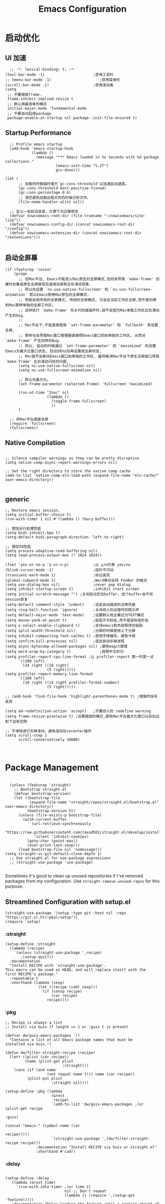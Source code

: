 #+TITLE: Emacs Configuration
#+PROPERTY: header-args:elisp :tangle ~/my-emacs/init.el
* 启动优化
** UI 加速
#+begin_src elisp
  ;; -*- lexical-binding: t; -*-
(tool-bar-mode -1)                      ;禁用工具栏
;; (menu-bar-mode -1)                      ;禁用菜单栏
(scroll-bar-mode -1)                    ;禁用滚动条
(setq
 ;; 不要缩放frame.
 frame-inhibit-implied-resize t
 ;; 默认用最简单的模式
 initial-major-mode 'fundamental-mode
 ;; 不要自动启用package
 package-enable-at-startup nil package--init-file-ensured t)
#+end_src
** Startup Performance
#+begin_src elisp
  ;; Profile emacs startup
  (add-hook 'emacs-startup-hook
            (lambda ()
              (message "*** Emacs loaded in %s seconds with %d garbage collections."
                       (emacs-init-time "%.2f")
                       gcs-done)))

(let (
      ;; 加载的时候临时增大`gc-cons-threshold'以加速启动速度。
      (gc-cons-threshold most-positive-fixnum)
      (gc-cons-percentage 0.6)
      ;; 清空避免加载远程文件的时候分析文件。
      (file-name-handler-alist nil))

  ;; 定义一些启动目录，方便下次迁移修改
  (defvar nowisemacs-root-dir (file-truename "~/nowisemacs/site-lisp"))
  (defvar nowisemacs-config-dir (concat nowisemacs-root-dir "/config"))
  (defvar nowisemacs-extension-dir (concat nowisemacs-root-dir "/extensions")))

#+end_src
** 启动全屏幕
#+begin_src elisp :tangle no
(if (featurep 'cocoa)
    (progn
      ;; 在Mac平台, Emacs不能进入Mac原生的全屏模式,否则会导致 `make-frame' 创建时也集成原生全屏属性后造成白屏和左右滑动现象.
      ;; 所以先设置 `ns-use-native-fullscreen' 和 `ns-use-fullscreen-animation' 禁止Emacs使用Mac原生的全屏模式.
      ;; 而是采用传统的全屏模式, 传统的全屏模式, 只会在当前工作区全屏,而不是切换到Mac那种单独的全屏工作区,
      ;; 这样执行 `make-frame' 先关代码或插件时,就不会因为Mac单独工作区左右滑动产生的bug.
      ;;
      ;; Mac平台下,不能直接使用 `set-frame-parameter' 和 `fullboth' 来设置全屏,
      ;; 那样也会导致Mac窗口管理器直接把Emacs窗口扔到单独的工作区, 从而对 `make-frame' 产生同样的Bug.
      ;; 所以, 启动的时候通过 `set-frame-parameter' 和 `maximized' 先设置Emacs为最大化窗口状态, 启动5秒以后再设置成全屏状态,
      ;; Mac就不会移动Emacs窗口到单独的工作区, 最终解决Mac平台下原生全屏窗口导致 `make-frame' 左右滑动闪烁的问题.
      (setq ns-use-native-fullscreen nil)
      (setq ns-use-fullscreen-animation nil)

      ;; 默认先最大化。
      (set-frame-parameter (selected-frame) 'fullscreen 'maximized)

      (run-at-time "2sec" nil
                   (lambda ()
                     (toggle-frame-fullscreen)
                     ))
      )

  ;; 非Mac平台直接全屏
  (require 'fullscreen)
  (fullscreen))
#+end_src
** Native Compilation
#+begin_src elisp :tangle no

  ;; Silence compiler warnings as they can be pretty disruptive
  (setq native-comp-async-report-warnings-errors nil)

  ;; Set the right directory to store the native comp cache
  (add-to-list 'native-comp-eln-load-path (expand-file-name "eln-cache/" user-emacs-directory))

#+end_src
** generic
#+begin_src elisp :tangle no
;; Restore emacs session.
(setq initial-buffer-choice t)
(run-with-timer 1 nil #'(lambda () (bury-buffer)))

;; 增加长行处理性能
(setq bidi-inhibit-bpa t)
(setq-default bidi-paragraph-direction 'left-to-right)

;; 增加IO性能
(setq process-adaptive-read-buffering nil)
(setq read-process-output-max (* 1024 1024))

(fset 'yes-or-no-p 'y-or-n-p)           ;以 y/n代表 yes/no
(blink-cursor-mode -1)                  ;指针不闪动
(transient-mark-mode 1)                 ;标记高亮
(global-subword-mode 1)                 ;Word移动支持 FooBar 的格式
(setq use-dialog-box nil)               ;never pop dialog
(setq inhibit-startup-screen t)         ;inhibit start screen
(setq initial-scratch-message "") ;关闭启动空白buffer, 这个buffer会干扰session恢复
(setq-default comment-style 'indent)    ;设定自动缩进的注释风格
(setq ring-bell-function 'ignore)       ;关闭烦人的出错时的提示声
(setq default-major-mode 'text-mode)    ;设置默认地主模式为TEXT模式
(setq mouse-yank-at-point t)            ;粘贴于光标处,而不是鼠标指针处
(setq x-select-enable-clipboard t)      ;支持emacs和外部程序的粘贴
(setq split-width-threshold nil)        ;分屏的时候使用上下分屏
(setq inhibit-compacting-font-caches t) ;使用字体缓存，避免卡顿
(setq confirm-kill-processes nil)       ;退出自动杀掉进程
(setq async-bytecomp-allowed-packages nil) ;避免magit报错
(setq word-wrap-by-category t)             ;按照中文折行
(setq profiler-report-cpu-line-format ;让 profiler-report 第一列宽一点
      '((100 left)
        (24 right ((19 right)
                   (5 right)))))
(setq profiler-report-memory-line-format
      '((100 left)
        (19 right ((14 right profiler-format-number)
                   (5 right)))))

;; (add-hook 'find-file-hook 'highlight-parentheses-mode t) ;增强的括号高亮

(setq ad-redefinition-action 'accept)   ;不要烦人的 redefine warning
(setq frame-resize-pixelwise t) ;设置缩放的模式,避免Mac平台最大化窗口以后右边和下边有空隙

;; 平滑地进行半屏滚动，避免滚动后recenter操作
(setq scroll-step 1
      scroll-conservatively 10000)


#+end_src

* Package Management

#+begin_src elisp

  (unless (featurep 'straight)
    ;; Bootstrap straight.el
    (defvar bootstrap-version)
    (let ((bootstrap-file
           (expand-file-name "straight/repos/straight.el/bootstrap.el" user-emacs-directory))
          (bootstrap-version 5))
      (unless (file-exists-p bootstrap-file)
        (with-current-buffer
            (url-retrieve-synchronously
             "https://raw.githubusercontent.com/raxod502/straight.el/develop/install.el"
             'silent 'inhibit-cookies)
          (goto-char (point-max))
          (eval-print-last-sexp)))
      (load bootstrap-file nil 'nomessage)))
(setq straight-vc-git-default-clone-depth 1)
  ;; Use straight.el for use-package expressions
  ;; (straight-use-package 'use-package)

#+end_src

Sometimes it's good to clean up unused repositories if I've removed packages from my configuration.  Use =straight-remove-unused-repos= for this purpose.

** Streamlined Configuration with setup.el
#+begin_src elisp
  (straight-use-package '(setup :type git :host nil :repo "https://git.sr.ht/~pkal/setup"))
  (require 'setup)
#+end_src

*** :straight
#+begin_src elisp
(setup-define :straight
  (lambda (recipe)
    `(unless (straight-use-package ',recipe)
       ,(setup-quit)))
  :documentation
  "Install RECIPE with `straight-use-package'.
This macro can be used as HEAD, and will replace itself with the
first RECIPE's package."
  :repeatable t
  :shorthand (lambda (sexp)
               (let ((recipe (cadr sexp)))
                 (if (consp recipe)
                     (car recipe)
                   recipe))))
#+end_src
*** :pkg
#+begin_src elisp
;; Recipe is always a list
;; Install via Guix if length == 1 or :guix t is present

(defvar dw/guix-emacs-packages '()
  "Contains a list of all Emacs package names that must be
installed via Guix.")

(defun dw/filter-straight-recipe (recipe)
  (let* ((plist (cdr recipe))
         (name (plist-get plist
                          :straight)))
    (cons (if (and name
                   (not (equal name t))) name (car recipe))
          (plist-put plist
                     :straight nil))))

(setup-define :pkg (lambda
                     (&rest
                      recipe)
                     `(add-to-list 'dw/guix-emacs-packages ,(or (plist-get recipe
                                                                           :guix)
                                                                (concat "emacs-" (symbol-name (car
                                                                                               recipe)))))
                     `(straight-use-package ',(dw/filter-straight-recipe recipe)))
              :documentation "Install RECIPE via Guix or straight.el"
              :shorthand #'cadr)
#+end_src
*** :delay

#+begin_src elisp

  (setup-define :delay
     (lambda (&rest time)
       `(run-with-idle-timer ,(or time 1)
                             nil ;; Don't repeat
                             (lambda () (require ',(setup-get 'feature)))))
     :documentation "Delay loading the feature until a certain amount of idle time has passed.")

#+end_src

*** :disabled

Used to disable a package configuration, similar to =:disabled= in =use-package=.

#+begin_src elisp

  (setup-define :disabled
    (lambda ()
      `,(setup-quit))
    :documentation "Always stop evaluating the body.")

#+end_src

*** :load-after
This keyword causes a body to be executed after other packages/features are loaded:
#+begin_src elisp
(setup-define :load-after
    (lambda (&rest features)
      (let ((body `(require ',(setup-get 'feature))))
        (dolist (feature (nreverse features))
          (setq body `(with-eval-after-load ',feature ,body)))
        body))
  :documentation "Load the current feature after FEATURES.")
#+end_src
*** :autoload
#+begin_src elisp
(setup-define :autoload
    (lambda (name &rest funcs)
      (let ((body '()))
         (dolist (single-func (nreverse funcs))
            (add-to-list 'body `(autoload ',single-func ,name nil t)))
         (add-to-list 'body 'progn)
        body))
  :documentation "Load the current feature after FEATURES.")

  ;; (setup (:pkg company-english-helper :host github
  ;;            :repo "manateelazycat/company-english-helper")
  ;;        (:autoload "company-english-helper" toggle-english-helper))

#+end_src

* Default Coding System

Avoid constant errors on Windows about the coding system by setting the default to UTF-8.

#+begin_src elisp

  (set-default-coding-systems 'utf-8)

#+end_src

* Keyboard Bindings
** meow
#+begin_src elisp
(setup
 (:pkg meow)
 (require 'meow)
 (defun meow-setup()
                 (setq meow-cheatsheet-layout meow-cheatsheet-layout-qwerty)
                 (meow-motion-overwrite-define-key '("j" . meow-next)
                                                   '("k" . meow-prev))
                 (meow-leader-define-key
                  ;; SPC j/k will run the original command in MOTION state.
                  '("j" . meow-motion-origin-command)
                  '("k" . meow-motion-origin-command)
                  ;; Use SPC (0-9) for digit arguments.
                  '("1" . meow-digit-argument)
                  '("2" . meow-digit-argument)
                  '("3" . meow-digit-argument)
                  '("4" . meow-digit-argument)
                  '("5" . meow-digit-argument)
                  '("6" . meow-digit-argument)
                  '("7" . meow-digit-argument)
                  '("8" . meow-digit-argument)
                  '("9" . meow-digit-argument)
                  '("0" . meow-digit-argument)
                  '("/" . meow-keypad-describe-key)
                  '("?" . meow-cheatsheet))
                 (meow-normal-define-key '("0" . meow-expand-0)
                                         '("9" . meow-expand-9)
                                         '("8" . meow-expand-8)
                                         '("7" . meow-expand-7)
                                         '("6" . meow-expand-6)
                                         '("5" . meow-expand-5)
                                         '("4" . meow-expand-4)
                                         '("3" . meow-expand-3)
                                         '("2" . meow-expand-2)
                                         '("1" . meow-expand-1)
                                         '("a" . meow-append)
                                         ;;'("A" . meow-open-below)
                                         '("b" . meow-back-word)
                                         '("B" . meow-back-symbol)
                                         '("c" . meow-change)
                                         '("C" . meow-change-save)
                                         '("d" . meow-clipboard-kill)
                                         '("e" . meow-next-word)
                                         '("E" . meow-next-symbol)
                                         '("f" . meow-find)
                                         '("F" . meow-find-expand)
                                         ;; (cons "g" (concat doom-leader-alt-key " c"))
                                         '("G" . meow-grab)
                                         '("h" . meow-left)
                                         '("H" . meow-left-expand)
                                         '("i" . meow-insert)
                                         '("I" . meow-open-above)
                                         '("j" . meow-next)
                                         '("J" . meow-next-expand)
                                         '("k" . meow-prev)
                                         '("K" . meow-prev-expand)
                                         '("l" . meow-right)
                                         '("L" . meow-right-expand)
                                         '("m" . meow-mark-word)
                                         '("M" . meow-mark-symbol)
                                         '("n" . meow-search)
                                         '("N" . meow-pop-search)
                                         '("o" . meow-open-below)
                                         '("O" . meow-open-above)
                                         '("p" . meow-yank)
                                         '("P" . meow-yank-pop)
                                         '("q" . meow-quit)
                                         '("Q" . meow-goto-line)
                                         '("r" . meow-replace)
                                         '("R" . meow-swap-grab)
                                         '("s" . meow-line)
                                         '("S" . meow-kmacro-lines)
                                         '("t" . meow-till)
                                         '("T" . meow-till-expand)
                                         '("u" . meow-undo)
                                         '("U" . undo-tree-redo)
                                         '("v" . meow-visit)
                                         '("V" . meow-kmacro-matches)
                                         '("w" . meow-block)
                                         '("W" . meow-block-expand)
                                         '("x" . meow-C-d)
                                         '("X" . meow-backward-delete)
                                         '("y" . meow-save)
                                         '("Y" . meow-sync-grab)
                                         '("z" . meow-pop-selection)
                                         '("Z" . meow-pop-all-selection)
                                         '("&" . meow-query-replace)
                                         '("%" . meow-query-replace-regexp)
                                         '("-" . negative-argument)
                                         '(";" . meow-reverse)
                                         '("{" . meow-inner-of-thing)
                                         '("}" . meow-bounds-of-thing)
                                         '("[" . meow-beginning-of-thing)
                                         '("]" . meow-end-of-thing)
                                         '("." . repeat)
                                         '("," . meow-join)
                                         '("\\" . quoted-insert)
                                         '("<escape>" . meow-cancel)
                                         '("!" . meow-start-kmacro-or-insert-counter)
                                         '("@" . meow-end-or-call-kmacro)
                                         '("'" . meow-comment)
                                         '("/" . meow-last-buffer)))
  ;; (setq doom-leader-alt-key "M-SPC")
  (meow-global-mode 1)

  ;; (custom-set-default meow-cursor-type-normal '(box 4))

  ;; meow-setup 用于自定义按键绑定，可以直接使用下文中的示例
  (meow-setup)
  ;; 如果你需要在 NORMAL 下使用相对行号（基于 display-line-numbers-mode）
  ;; (meow-setup-line-number)
  ;; 如果你需要自动的 mode-line 设置（如果需要自定义见下文对 `meow-indicator' 说明）
  ;; (meow-setup-indicator)
  (setq which-key-show-transient-maps t)
  (setq meow-use-keypad-when-execute-kbd nil)
  (setq meow-expand-exclude-mode-list nil)
  (setq meow-use-clipboard t)
  (setq meow-cursor-type-normal '(bar . 5))
  (setq meow-cursor-type-insert '(bar . 1))
  (setq meow-replace-state-name-list '((normal . "N")
                                       (motion . "M")
                                       (keypad . "K")
                                       (insert . "I")))
  )
#+end_src
** undo-tree
#+begin_src elisp :tangle no
  (setup (:pkg undo-tree)
    (setq undo-tree-auto-save-history nil)
    (global-undo-tree-mode 1))
#+end_src

** which-key
#+begin_src elisp
  (setup (:pkg which-key)
    ;; (diminish 'which-key-mode)
    (which-key-mode)
    (setq which-key-idle-delay 0.1))
#+end_src

** lewis-define-key
#+begin_src elisp
  ;; (defun lewis/define-local-key (key-alist &optional key-prefix)
  ;;   "the real order: meow-leader key-prefix key"
  ;;   (if key-prefix
  ;;       (setq key-prefix (concat key-prefix " "))
  ;;     (setq key-prefix ""))
  ;;   (dolist (element key-alist)
  ;;     (setq key (car element))
  ;;     (setq def (cdr element))
  ;;     (cond ((stringp key)
  ;;            (meow-leader-define-key (cons (concat key-prefix key) def)))
  ;;           ((t
  ;;             (signal
  ;;              'wrong-type-argument
  ;;              (list 'array key)))))))


  (defun lewis/define-leader-local-key (key-alist &optional key-prefix)
    (let (key def)
      (setq keymap meow-leader-keymap)
      (if key-prefix
	  (setq key-prefix (concat key-prefix " "))
	(setq key-prefix ""))
      (dolist (element key-alist)
	(setq key (car element))
	(setq def (cdr element))
	(cond ((stringp key) (setq key (read-kbd-macro (concat key-prefix key))))
	      ((vectorp key) nil)
	      (t (signal 'wrong-type-argument (list 'array key))))
	(define-key keymap key def))))
  ;; (defmacro bar(name &rest funcs)
  ;;       (let ((body '()))
  ;;          (dolist (single-func (nreverse funcs))
  ;;             (add-to-list 'body `(autoload ',single-func ,name nil t)))
  ;;          (add-to-list 'body 'progn)
  ;;         body))

  ;; (defun lewis/define-leader-lazy-key (key-alist filename &optional key-prefix)
  ;;   (lewis/define-leader-local-key key-alist key-prefix)
  ;;   (dolist (element key-alist)
  ;;     (setq fun (cdr element))
  ;;     (autoload fun filename nil t)))
  ;; (lewis/define-locak-key '("youdao" . '(("p". youda-dictory)))
  ;;                         '("e" . lewisliu))
#+end_src

** keybinding
#+begin_src elisp
(lewis/define-leader-local-key
                        '(;; youdao
                          ("y p" . youdao-dictionary-search-at-point-posframe)
                          ("y s" . youdao-dictionary-search)
                          ("y i" . youdao-dictionary-search-from-input)
                          ("y r" . youdao-dictionary-search-and-replace)
                          ;; citre
                          ("c a" . citre-ace-peek)
                          ("c j" . citre-jump)
                          ("c p" . citre-peek)
                          ("c J" . citre-jump-back)
                          ("c u" . citre-update-this-tags-file)
                          ("c r" . citre-peek-restore)
                          ("c s" . citre-peek-save-session)
                          ("c l" . citre-peek-load-session)
                          ;; aweshell
                          ("a a" . aweshell-toggle)
                          ("a a" . aweshell-toggle)
                          ("a d" . aweshell-dedicated-toggle)
                          ("a b" . aweshell-switch-buffer)
                          ("a s" . aweshell-search-history)
                          ;; insert-translated
                          ("i i" . insert-translated-name-insert)
                          ("i r" . insert-translated-name-replace)
                          ;;leader: lewisliu
                          ) "e")
#+end_src

* General Configuration
** line-number
#+begin_src elisp
;; Line numbers are not displayed when large files are used.
(setq line-number-display-limit large-file-warning-threshold)
(setq line-number-display-limit-width 1000)

(dolist (hook (list
               'c-mode-common-hook
               'c-mode-hook
               'elisp-mode-hook
               'lisp-interaction-mode-hook
               'lisp-mode-hook
               'java-mode-hook
               'asm-mode-hook
               'haskell-mode-hook
               'rcirc-mode-hook
               'erc-mode-hook
               'sh-mode-hook
               'makefile-gmake-mode-hook
               'python-mode-hook
               'js-mode-hook
               'html-mode-hook
               'css-mode-hook
               'tuareg-mode-hook
               'go-mode-hook
               'coffee-mode-hook
               'qml-mode-hook
               'markdown-mode-hook
               'slime-repl-mode-hook
               'package-menu-mode-hook
               'cmake-mode-hook
               'php-mode-hook
               'web-mode-hook
               'coffee-mode-hook
               'sws-mode-hook
               'jade-mode-hook
               'vala-mode-hook
               'rust-mode-hook
               'ruby-mode-hook
               'qmake-mode-hook
               'lua-mode-hook
               'swift-mode-hook
               'llvm-mode-hook
               'conf-toml-mode-hook
               'nxml-mode-hook
               'nim-mode-hook
               ))
  (add-hook hook (lambda () (display-line-numbers-mode))))
#+end_src
** Theme
#+begin_src elisp

(setup (:pkg doom-themes)
  ;; Global settings (defaults)
  (setq doom-themes-enable-bold t    ; if nil, bold is universally disabled
        doom-themes-enable-italic t) ; if nil, italics is universally disabled
  (load-theme 'doom-one t)
  )
#+end_src

** Font
*** Set the font
Different platforms need different default font sizes, and [[https://mozilla.github.io/Fira/][Fira Mono]] is currently my favorite face.

#+begin_src elisp
(let ((emacs-font-size 14)
      emacs-font-name)
  (cond
   ((featurep 'cocoa)
    (setq emacs-font-name "Monaco"))
   ((string-equal system-type "gnu/linux")
    (setq emacs-font-name "Inconsolata")))
  (when (display-grayscale-p)
    (set-frame-font (format "%s-%s" (eval emacs-font-name) (eval emacs-font-size)))
    (set-fontset-font (frame-parameter nil 'font) 'unicode (eval emacs-font-name))
    ))
#+end_src

** awesome-tray
#+begin_src elisp
  (setup
   (:pkg awesome-tray
    :host github
    :repo "manateelazycat/awesome-tray")
   (require 'awesome-tray)
   (defun pyim-awesome-tray()
     (concat current-input-method-title))
    (add-to-list 'awesome-tray-module-alist '("meow" . (meow-indicator awesome-tray-module-evil-face)))
    (add-to-list 'awesome-tray-module-alist '("pyim" . (pyim-awesome-tray awesome-tray-module-evil-face)))
   (setq awesome-tray-active-modules (list "meow" "pyim" "location" "buffer-name" "mode-name" "git"))
   (awesome-tray-mode 1))
#+end_src
** sort-tab
#+begin_src elisp
(setup (:pkg sort-tab
          :host github
  :repo "manateelazycat/sort-tab")
       (require 'sort-tab)
       (sort-tab-mode 1)
)
#+end_src
** backup
#+begin_src elisp
  ;; 不要自动备份，auto-save.el 就挺好用
  (setq make-backup-files nil)
  (setq auto-save-default nil)

  (setup (:pkg super-save)
	 (super-save-mode 1)
       (setq super-save-auto-save-when-idle t)

  )
#+end_src
** mode 绑定
#+begin_src elisp :tangle no
;;; ### auto-mode-alist ###
;;; --- 绑定扩展名到特定的模式
(defun add-to-alist (alist-var elt-cons &optional no-replace)
  "Add to the value of ALIST-VAR an element ELT-CONS if it isn't there yet.
If an element with the same car as the car of ELT-CONS is already present,
replace it with ELT-CONS unless NO-REPLACE is non-nil; if a matching
element is not already present, add ELT-CONS to the front of the alist.
The test for presence of the car of ELT-CONS is done with `equal'."
  (let ((existing-element (assoc (car elt-cons) (symbol-value alist-var))))
    (if existing-element
        (or no-replace
            (rplacd existing-element (cdr elt-cons)))
      (set alist-var (cons elt-cons (symbol-value alist-var)))))
  (symbol-value alist-var))

(dolist (elt-cons '(
                    ("\\.markdown" . markdown-mode)
                    ("\\.md" . markdown-mode)
                    ("\\.coffee$" . coffee-mode)
                    ("\\.iced$" . coffee-mode)
                    ("Cakefile" . coffee-mode)
                    ("\\.stumpwmrc\\'" . lisp-mode)
                    ("\\.[hg]s\\'" . haskell-mode)
                    ("\\.hi\\'" . haskell-mode)
                    ("\\.hs-boot\\'" . haskell-mode)
                    ("\\.chs\\'" . haskell-mode)
                    ("\\.l[hg]s\\'" . literate-haskell-mode)
                    ("\\.inc\\'" . asm-mode)
                    ("\\.max\\'" . maxima-mode)
                    ("\\.org\\'" . org-mode)
                    ("\\.cron\\(tab\\)?\\'" . crontab-mode)
                    ("cron\\(tab\\)?\\." . crontab-mode)
                    ("\\.a90\\'" . intel-hex-mode)
                    ("\\.hex\\'" . intel-hex-mode)
                    ("\\.py$" . python-mode)
                    ("SConstruct". python-mode)
                    ("\\.ml\\'" . tuareg-mode)
                    ("\\.mli\\'" . tuareg-mode)
                    ("\\.mly\\'" . tuareg-mode)
                    ("\\.mll\\'" . tuareg-mode)
                    ("\\.mlp\\'" . tuareg-mode)
                    ("\\.qml\\'" . qml-mode)
                    ("\\.jl\\'" . lisp-mode)
                    ("\\.asdf\\'" . lisp-mode)
                    ("CMakeLists\\.txt\\'" . cmake-mode)
                    ("\\.cmake\\'" . cmake-mode)
                    ("\\.php\\'" . php-mode)
                    ("\\.vue" . web-mode)
                    ("\\.wxml" . web-mode)
                    ("\\.blade\\.php\\'" . web-mode)
                    ("\\.phtml\\'" . web-mode)
                    ("\\.tpl\\.php\\'" . web-mode)
                    ("\\.jsp\\'" . web-mode)
                    ("\\.as[cp]x\\'" . web-mode)
                    ("\\.erb\\'" . web-mode)
                    ("\\.mustache\\'" . web-mode)
                    ("\\.djhtml\\'" . web-mode)
                    ("\\.html?\\'" . web-mode)
                    ("\\.coffee\\'" . coffee-mode)
                    ("\\.coffee.erb\\'" . coffee-mode)
                    ("\\.js.erb\\'" . js-mode)
                    ("\\.iced\\'" . coffee-mode)
                    ("\\.css\\'" . css-mode)
                    ("\\.wxss\\'" . css-mode)
                    ("Cakefile\\'" . coffee-mode)
                    ("\\.styl$" . sws-mode)
                    ("\\.jade" . jade-mode)
                    ("\\.go$" . go-mode)
                    ("\\.vala$" . vala-mode)
                    ("\\.vapi$" . vala-mode)
                    ("\\.rs$" . rust-mode)
                    ("\\.pro$" . qmake-mode)
                    ("\\.js$" . js-mode)
                    ("\\.wxs$" . js-mode)
                    ("\\.jsx$" . web-mode)
                    ("\\.lua$" . lua-mode)
                    ("\\.swift$" . swift-mode)
                    ("\\.l$" . flex-mode)
                    ("\\.y$" . bison-mode)
                    ("\\.pdf$" . pdf-view-mode)
                    ("\\.cpp$" . c++-mode)
                    ("\\.h$" . c++-mode)
                    ("\\.ll$" . llvm-mode)
                    ("\\.bc$" . hexl-mode)
                    ("\\.nim$" . nim-mode)
                    ("\\.nims$" . nim-mode)
                    ("\\.nimble$" . nim-mode)
                    ("\\.nim.cfg$" . nim-mode)
                    ))
  (add-to-alist 'auto-mode-alist elt-cons))

(add-to-list 'interpreter-mode-alist '("coffee" . coffee-mode))

;;; ### Auto-fill ###
;;; --- 自动换行
(setq default-fill-column 100)          ;默认显示 100列就换行
(dolist (hook (list
               'after-text-mode-hook
               'message-mode-hook
               ))
  (add-hook hook #'(lambda () (auto-fill-mode 1))))
#+end_src
** indent
#+begin_src elisp :tangle no
(setq-default indent-tabs-mode nil)
(setq-default tab-width 4)

(defun adjust-languages-indent (n)
  (setq-local c-basic-offset n)

  (setq-local coffee-tab-width n)
  (setq-local javascript-indent-level n)
  (setq-local js-indent-level n)
  (setq-local js2-basic-offset n)

  (setq-local web-mode-attr-indent-offset n)
  (setq-local web-mode-attr-value-indent-offset n)
  (setq-local web-mode-code-indent-offset n)
  (setq-local web-mode-css-indent-offset n)
  (setq-local web-mode-markup-indent-offset n)
  (setq-local web-mode-sql-indent-offset n)

  (setq-local css-indent-offset n))

(dolist (hook (list
               'c-mode-hook
               'c++-mode-hook
               'java-mode-hook
               'haskell-mode-hook
               'asm-mode-hook
               'sh-mode-hook
               'haskell-cabal-mode-hook
               'ruby-mode-hook
               'qml-mode-hook
               'scss-mode-hook
               'coffee-mode-hook
               ))
  (add-hook hook #'(lambda ()
                     (setq indent-tabs-mode nil)
                     (adjust-languages-indent 4)
                     )))

(dolist (hook (list
               'web-mode-hook
               'js-mode-hook
               ))
  (add-hook hook #'(lambda ()
                     (setq indent-tabs-mode nil)
                     (adjust-languages-indent 2)
                     )))

;;; init-indent.el ends here

#+end_src

** TRAMP
#+begin_src elisp
  ;; Set default connection mode to SSH
  (setq tramp-default-method "ssh")
#+end_src
* Editing Configuration
** Automatically clean whitespace
#+begin_src elisp :tangle no
  (setup (:pkg ws-butler)
    (:hook-into text-mode prog-mode))
#+end_src
* Completion System
** Completions with Vertico
#+begin_src elisp
  (setup (:pkg vertico)
    (vertico-mode)
    (:option vertico-cycle t))
#+end_src
** Orderless
#+begin_src elisp
  (setup (:pkg orderless)
    (require 'orderless)
    (setq completion-styles '(orderless)
          completion-category-defaults nil
          completion-category-overrides '((file (styles . (partial-completion))))))
#+end_src
** savehist
#+begin_src elisp
(setup savehist
       (savehist-mode))
#+end_src
** Completions in Regions with Corfu

#+begin_src elisp :tangle no

  (setup (:pkg corfu :host github :repo "minad/corfu")
    ;; (:with-map corfu-map
    ;;   (:bind "C-j" corfu-next
    ;;          "C-k" corfu-previous
    ;;          "TAB" corfu-insert
    ;;          "C-f" corfu-insert))
    (:option corfu-cycle t)
    (corfu-global-mode))

#+end_src

** Consult Commands
#+begin_src elisp
  (setup (:pkg consult)
;; Optionally configure the register formatting. This improves the register
  ;; preview for `consult-register', `consult-register-load',
  ;; `consult-register-store' and the Emacs built-ins.
  (setq register-preview-delay 0
        register-preview-function #'consult-register-format)
    ;; Optionally replace `completing-read-multiple' with an enhanced version.
  (advice-add #'completing-read-multiple :override #'consult-completing-read-multiple)
  ;; Use Consult to select xref locations with preview
  (setq xref-show-xrefs-function #'consult-xref
        xref-show-definitions-function #'consult-xref)

    ;; Optionally configure a function which returns the project root directory.
  ;; There are multiple reasonable alternatives to chose from.
  ;;;; 1. project.el (project-roots)
  (setq consult-project-root-function
        (lambda ()
          (when-let (project (project-current))
            (car (project-roots project)))))
  )
#+end_src
** Completion Annotations with Marginalia

Marginalia provides helpful annotations for various types of minibuffer completions.  You can think of it as a replacement of =ivy-rich=.

#+begin_src elisp

  (setup (:pkg marginalia)
    (:option marginalia-annotators '(marginalia-annotators-heavy
                                     marginalia-annotators-light
                                     nil))
    (marginalia-mode))

#+end_src
** company
#+begin_src elisp
(setup
 (:pkg company))
(setup (:pkg company-tabnine))
(add-hook 'prog-mode-hook
          #'(lambda ()
              (require 'company)
              (require 'company-yasnippet)
              (require 'company-dabbrev)
              (require 'company-files)
              (require 'company-tng)
              (require 'company-tabnine)

              ;; Config for company mode.
              (setq company-minimum-prefix-length 1) ; pop up a completion menu by tapping a character
              (setq company-show-numbers t) ; number the candidates (use M-1, M-2 etc to select completions).
              (setq company-require-match nil) ; allow input string that do not match candidate words
              (setq company-idle-delay 0) ; trigger completion immediately.

              ;; Don't downcase the returned candidates.
              (setq company-dabbrev-downcase nil)
              (setq company-dabbrev-ignore-case t)

              ;; Customize company backends.
              (setq company-backends
                    '(
                      (company-tabnine company-dabbrev company-keywords company-files company-capf)
                      ))

              ;; Add yasnippet support for all company backends.
              (defvar company-mode/enable-yas t
                "Enable yasnippet for all backends.")

              (defun company-mode/backend-with-yas (backend)
                (if (or (not company-mode/enable-yas) (and (listp backend) (member 'company-yasnippet backend)))
                    backend
                  (append (if (consp backend) backend (list backend))
                          '(:with company-yasnippet))))

              (setq company-backends (mapcar #'company-mode/backend-with-yas company-backends))

              ;; Remove duplicate candidate.
              (add-to-list 'company-transformers #'delete-dups)

              ;; Add `company-elisp' backend for elisp.
              (add-hook 'emacs-lisp-mode-hook
                        #'(lambda ()
                            (require 'company-elisp)
                            (push 'company-elisp company-backends)))

              ;; Enable global.
              (global-company-mode)
              ))

;; The free version of TabNine is good enough,
;; and below code is recommended that TabNine not always
;; prompt me to purchase a paid version in a large project.
(defadvice company-echo-show (around disable-tabnine-upgrade-message activate)
  (let ((company-message-func (ad-get-arg 0)))
    (when (and company-message-func
               (stringp (funcall company-message-func)))
      (unless (string-match "The free version of TabNine only indexes up to" (funcall company-message-func))
        ad-do-it))))


#+end_src

* Window Management
* 输入与阅读
** pyim
只在linux平台使用
#+begin_src elisp
      (setup (:pkg posframe))
    
  (defun lewis/pyim-config()
	(setq pyim-default-scheme 'quanpin)
	(setq pyim-punctuation-translate-p
	      '(auto yes no))
	(progn
	  (set-default 'pyim-punctuation-half-width-functions
		       '(pyim-probe-punctuation-line-beginning pyim-probe-punctuation-after-punctuation)))
	(pyim-isearch-mode 1)
	(defalias 'pyim-probe-meow-normal-mode
	  #'(lambda nil
	      (meow-normal-mode-p)))
	(progn
	  (set-default 'pyim-english-input-switch-functions
		       '(pyim-probe-auto-english pyim-probe-isearch-mode pyim-probe-program-mode pyim-probe-org-structure-template pyim-probe-org-latex-mode pyim-probe-meow-normal-mode)))
	(setq pyim-page-tooltip 'posframe)
	(setq pyim-page-length 5)
	(setq ivy-re-builders-alist
	      '((t . pyim-cregexp-ivy)))
	(defalias 'my-orderless-regexp
	  #'(lambda
	      (orig_func component)
	      (let
		  ((result
		    (funcall orig_func component)))
		(pyim-cregexp-build result))))
	(advice-add 'orderless-regexp :around #'my-orderless-regexp)

    )
  (setup (:pkg pyim)
	(:option pyim-dicts
	   '((:name "lewis_pyim_dict" :file "~/Documents/emacs/pyim-dict/lewis_pyim_dict.pyim")
	     (:name "lewis_big_dict" :file "~/Documents/emacs/pyim-dict/pyim-bigdict.pyim.gz")))
	(:delay)
	(:hook lewis/pyim-config)
	(setq default-input-method "pyim")
	)
#+end_src

** good-scroll
#+begin_src elisp
(setup (:pkg good-scroll))
#+end_src
* File Browsing
* 编程
** magit
#+begin_src elisp
  (setup (:pkg magit))
#+end_src
** flycheck
** elisp
** tree-sitter
** eglot
* 翻译
** 有道词典
#+begin_src elisp
(setup (:pkg youdao-dictionary)
  )
#+end_src
** english-teacher
自动翻译当前buffer 的句子，在下方显示，按键和 company-teacher-helper-mode 在一起
#+begin_src elisp
(setup (:pkg english-teacher :host github
           :repo "loyalpartner/english-teacher.el")
  )
#+end_src
** insert-translated-name
#+begin_src elisp
(setup (:pkg insert-translated-name :host github
           :repo "manateelazycat/insert-translated-name"))
#+end_src
** company-english-helper
在输入英文的时候，自动提示单词
#+begin_src elisp
(setup (:pkg company-english-helper :host github
           :repo "manateelazycat/company-english-helper")
       (:autoload english-teacher-follow-mode))
(lewis/define-leader-local-key '(
                          ("e h c" . toggle-company-english-helper)
                          ("e h f" . english-teacher-follow-mode)
                          ))
#+end_src
* Org Mode
** 杂项设置
#+begin_src elisp
  (setup (:pkg org :type built-in)
	 )

    (setup (:pkg org-contrib :host github :repo "emacsmirror/org-contrib")
	   )
    (setq org-directory "~/Documents/emacs/orgmode/")

    (setq-default fill-column 120)
    ;; (add-hook 'visual-line-mode-hook #'visual-fill-column-mode)
    ;; (add-hook 'visual-line-mode-hook #'(lambda () (setq word-wrap nil)))
#+end_src
** imenu-list
#+begin_src elisp
  (setup (:pkg imenu-list)
    (:autoload "imenu-list" imenu-list-smart-toggle)
    (:option imenu-list-focus-after-activate t
	     imenu-list-auto-resize t
	     imenu-list-position 'left
	     )
    )

#+end_src

** beauty
#+begin_src elisp
  (setup (:pkg org-superstar)
    (:hook-into org-mode)
    (:option org-superstar-leading-bullet ?\s
	     org-superstar-leading-fallback ?\s
	     org-hide-leading-stars nil
	     org-superstar-todo-bullet-alist
	'(("TODO" . 9744)
	  ("[ ]"  . 9744)
	  ("DONE" . 9745)
	  ("[X]"  . 9745))))
(setq org-superstar-headline-bullets-list '("①" "②" "③"
                                "④" "⑤" "⑥" "⑦"
                                "⑧" "⑨" "⑩" "⑪"
                                "⑫" "⑬" "⑭"
                                "⑮" "⑯" "⑰"
                                "⑱" "⑲" "⑳"))
;;"⓪"

(setq org-hide-emphasis-markers t)
(setq-default prettify-symbols-alist '(("#+BEGIN_SRC" . "ℱ")
                                       ("#+END_SRC" . "Ⅎ")
                                       ("#+begin_src" . "ℱ")
                                       ("#+end_src" . "Ⅎ")))
(add-hook 'org-mode-hook 'prettify-symbols-mode)

#+end_src
* Runtime Performance

Dial the GC threshold back down so that garbage collection happens more frequently but in less time.

#+begin_src elisp

  ;; Make gc pauses faster by decreasing the threshold.
  (setq gc-cons-threshold (* 2 1000 1000))

#+end_src


